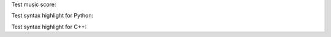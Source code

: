 .. title: Code Syntax Highlight
.. slug: test-code-syntax
.. date: 2014/07/06 06:07:44
.. tags: 
.. link: 
.. category: coding
.. description: 
.. type: text

Test music score:

.. image:: /static/lilypond/lesson_in_a_minor.svg
   :class: music-score

Test syntax highlight for Python:
    
.. ccode:: python
   :number-lines: 1

   def f(x):
       if (x < 10):
           print "Less than 10"
       else
           print "Greater than 10"        # this is a long long long long inline comment
   f(10)

Test syntax highlight for C++:

.. ccode:: cpp
   :number-lines: 1

   class Num {
       public:
           enum {
               INT = 0,
               FLOAT = 1
           } type_level;
           /* Note that type_level of b must be the same as type_level of ``this''
            * */
           virtual Num *add(Num *b) = 0;
           virtual Num *sub(Num *b) = 0;
           virtual Num *mul(Num *b) = 0;
           virtual Num *div(Num *b) = 0;
           /* Convert b from a lower level type to higher level type */
           virtual Num *convert(Num *b) = 0;
           virtual void print() = 0;
           virtual ~Num() {}
   };

